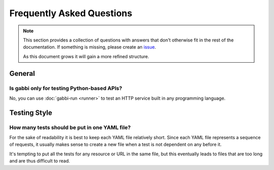 
Frequently Asked Questions
==========================

.. note:: This section provides a collection of questions with
          answers that don't otherwise fit in the rest of the
          documentation. If something is missing, please create an
          issue_.

          As this document grows it will gain a more refined
          structure.

General
~~~~~~~

Is gabbi only for testing Python-based APIs?
--------------------------------------------

No, you can use :doc:`gabbi-run <runner>` to test an HTTP service
built in any programming language.

Testing Style
~~~~~~~~~~~~~

How many tests should be put in one YAML file?
----------------------------------------------

For the sake of readability it is best to keep each YAML file
relatively short. Since each YAML file represents a sequence of
requests, it usually makes sense to create a new file when a test is
not dependent on any before it.

It's tempting to put all the tests for any resource or URL in the
same file, but this eventually leads to files that are too long and
are thus difficult to read.

.. _issue: https://github.com/cdent/gabbi/issues

